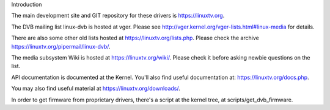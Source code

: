 Introduction

The main development site and GIT repository for these
drivers is https://linuxtv.org.

The DVB mailing list linux-dvb is hosted at vger. Please see
http://vger.kernel.org/vger-lists.html#linux-media for details.

There are also some other old lists hosted at https://linuxtv.org/lists.php. Please check the archive https://linuxtv.org/pipermail/linux-dvb/.

The media subsystem Wiki is hosted at https://linuxtv.org/wiki/.
Please check it before asking newbie questions on the list.

API documentation is documented at the Kernel. You'll also find useful
documentation at: https://linuxtv.org/docs.php.

You may also find useful material at https://linuxtv.org/downloads/.

In order to get firmware from proprietary drivers, there's a script at
the kernel tree, at scripts/get_dvb_firmware.
